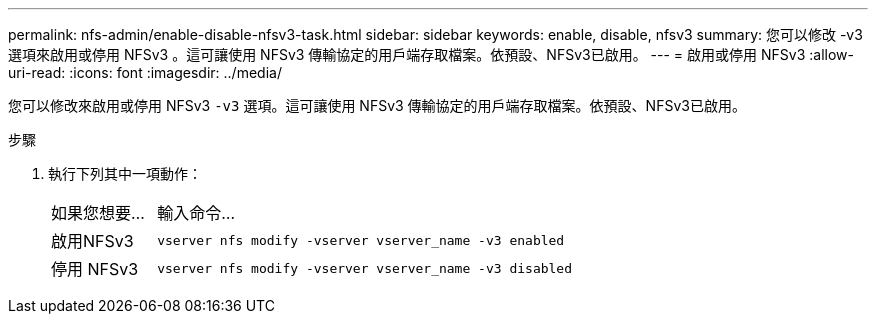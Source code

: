 ---
permalink: nfs-admin/enable-disable-nfsv3-task.html 
sidebar: sidebar 
keywords: enable, disable, nfsv3 
summary: 您可以修改 -v3 選項來啟用或停用 NFSv3 。這可讓使用 NFSv3 傳輸協定的用戶端存取檔案。依預設、NFSv3已啟用。 
---
= 啟用或停用 NFSv3
:allow-uri-read: 
:icons: font
:imagesdir: ../media/


[role="lead"]
您可以修改來啟用或停用 NFSv3 `-v3` 選項。這可讓使用 NFSv3 傳輸協定的用戶端存取檔案。依預設、NFSv3已啟用。

.步驟
. 執行下列其中一項動作：
+
[cols="20,80"]
|===


| 如果您想要... | 輸入命令... 


 a| 
啟用NFSv3
 a| 
`vserver nfs modify -vserver vserver_name -v3 enabled`



 a| 
停用 NFSv3
 a| 
`vserver nfs modify -vserver vserver_name -v3 disabled`

|===

